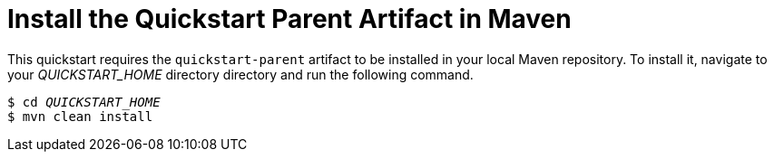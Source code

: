 [[install_the_quickstart_parent_artifact_in_maven]]
= Install the Quickstart Parent Artifact in Maven

This quickstart requires the `quickstart-parent` artifact to be installed in your local Maven repository. To install it, navigate to your __QUICKSTART_HOME__ directory  directory and run the following command.

[source,subs="+quotes,attributes+",options="nowrap"]
----
$ cd __QUICKSTART_HOME__
$ mvn clean install
----
